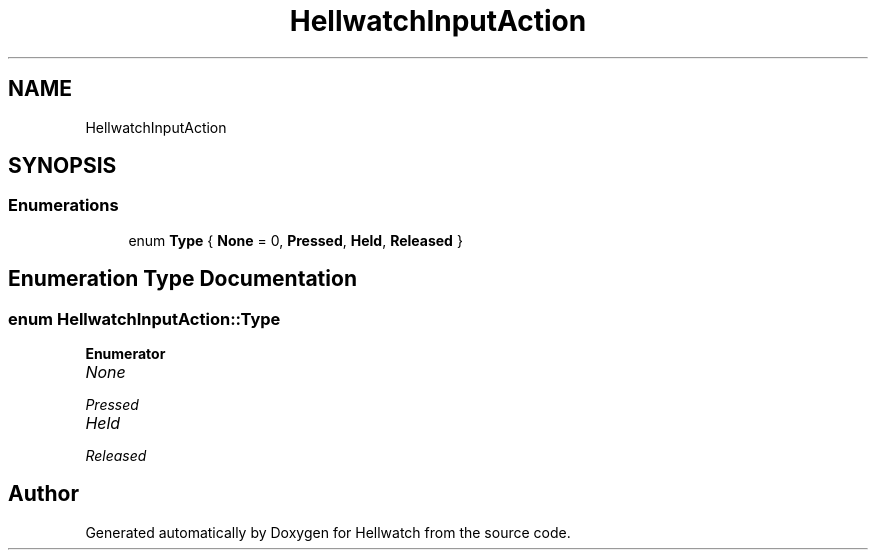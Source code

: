 .TH "HellwatchInputAction" 3 "Thu Apr 27 2023" "Hellwatch" \" -*- nroff -*-
.ad l
.nh
.SH NAME
HellwatchInputAction
.SH SYNOPSIS
.br
.PP
.SS "Enumerations"

.in +1c
.ti -1c
.RI "enum \fBType\fP { \fBNone\fP = 0, \fBPressed\fP, \fBHeld\fP, \fBReleased\fP }"
.br
.in -1c
.SH "Enumeration Type Documentation"
.PP 
.SS "enum \fBHellwatchInputAction::Type\fP"

.PP
\fBEnumerator\fP
.in +1c
.TP
\fB\fINone \fP\fP
.TP
\fB\fIPressed \fP\fP
.TP
\fB\fIHeld \fP\fP
.TP
\fB\fIReleased \fP\fP
.SH "Author"
.PP 
Generated automatically by Doxygen for Hellwatch from the source code\&.
